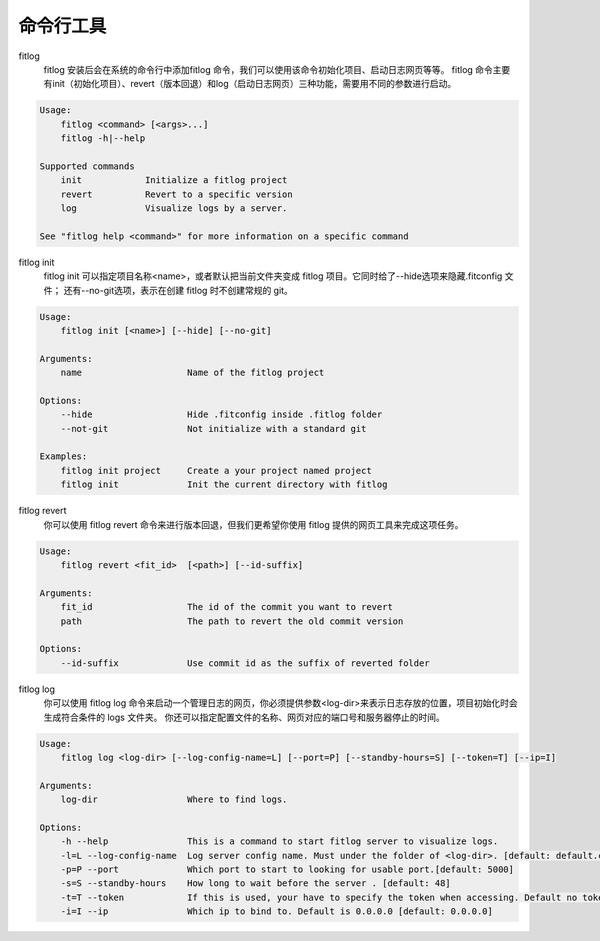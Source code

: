 ==============
命令行工具
==============


fitlog
    fitlog 安装后会在系统的命令行中添加fitlog 命令，我们可以使用该命令初始化项目、启动日志网页等等。
    fitlog 命令主要有init（初始化项目）、revert（版本回退）和log（启动日志网页）三种功能，需要用不同的参数进行启动。

.. code:: shell

    Usage:
        fitlog <command> [<args>...]
        fitlog -h|--help

    Supported commands
        init            Initialize a fitlog project
        revert          Revert to a specific version
        log             Visualize logs by a server.

    See "fitlog help <command>" for more information on a specific command

fitlog init
    fitlog init 可以指定项目名称<name>，或者默认把当前文件夹变成 fitlog 项目。它同时给了--hide选项来隐藏.fitconfig 文件；
    还有--no-git选项，表示在创建 fitlog 时不创建常规的 git。

.. code:: shell

    Usage:
        fitlog init [<name>] [--hide] [--no-git]

    Arguments:
        name                    Name of the fitlog project

    Options:
        --hide                  Hide .fitconfig inside .fitlog folder
        --not-git               Not initialize with a standard git

    Examples:
        fitlog init project     Create a your project named project
        fitlog init             Init the current directory with fitlog

fitlog revert
    你可以使用 fitlog revert 命令来进行版本回退，但我们更希望你使用 fitlog 提供的网页工具来完成这项任务。

.. code:: shell

    Usage:
        fitlog revert <fit_id>  [<path>] [--id-suffix]

    Arguments:
        fit_id                  The id of the commit you want to revert
        path                    The path to revert the old commit version

    Options:
        --id-suffix             Use commit id as the suffix of reverted folder

fitlog log
    你可以使用 fitlog log 命令来启动一个管理日志的网页，你必须提供参数<log-dir>来表示日志存放的位置，项目初始化时会生成符合条件的 logs 文件夹。
    你还可以指定配置文件的名称、网页对应的端口号和服务器停止的时间。

.. code:: shell

    Usage:
        fitlog log <log-dir> [--log-config-name=L] [--port=P] [--standby-hours=S] [--token=T] [--ip=I]

    Arguments:
        log-dir                 Where to find logs.

    Options:
        -h --help               This is a command to start fitlog server to visualize logs.
        -l=L --log-config-name  Log server config name. Must under the folder of <log-dir>. [default: default.cfg]
        -p=P --port             Which port to start to looking for usable port.[default: 5000]
        -s=S --standby-hours    How long to wait before the server . [default: 48]
        -t=T --token            If this is used, your have to specify the token when accessing. Default no token.
        -i=I --ip               Which ip to bind to. Default is 0.0.0.0 [default: 0.0.0.0]
